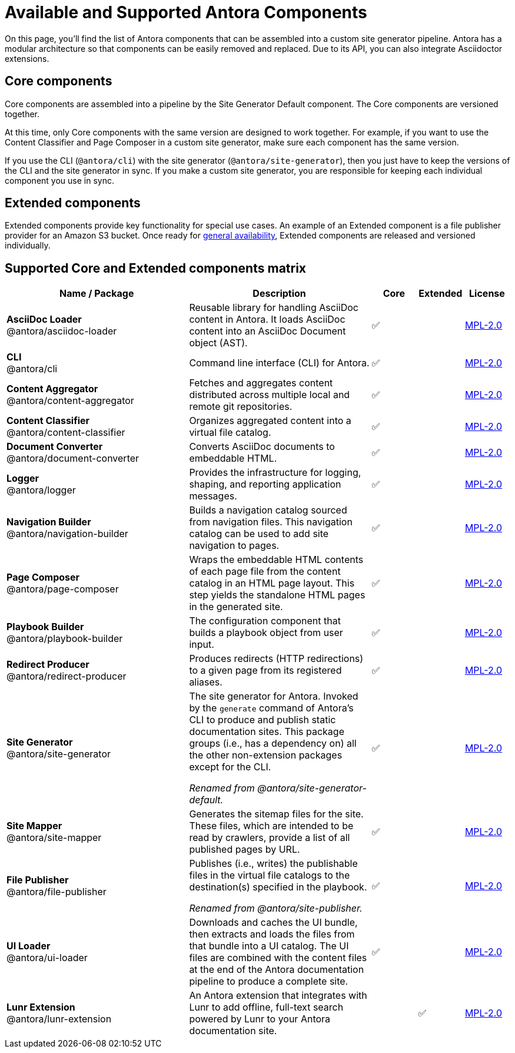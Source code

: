 = Available and Supported Antora Components
:page-aliases: pipeline:supported-components.adoc
:navtitle: Antora Components
:table-caption!:
// URLs
:url-antora-lcs: https://gitlab.com/antora/antora/blob/HEAD/LICENSE
:y: &#x2705;

On this page, you'll find the list of Antora components that can be assembled into a custom site generator pipeline.
Antora has a modular architecture so that components can be easily removed and replaced.
Due to its API, you can also integrate Asciidoctor extensions.

[#core]
== Core components

Core components are assembled into a pipeline by the Site Generator Default component.
The Core components are versioned together.

At this time, only Core components with the same version are designed to work together.
For example, if you want to use the Content Classifier and Page Composer in a custom site generator, make sure each component has the same version.

If you use the CLI (`@antora/cli`) with the site generator (`@antora/site-generator`), then you just have to keep the versions of the CLI and the site generator in sync.
If you make a custom site generator, you are responsible for keeping each individual component you use in sync.

== Extended components

Extended components provide key functionality for special use cases.
An example of an Extended component is a file publisher provider for an Amazon S3 bucket.
Once ready for xref:ROOT:project/release-schedule.adoc[general availability], Extended components are released and versioned individually.

[#component-matrix]
== Supported Core and Extended components matrix

[cols="4,4,^1,^1,1"]
|===
|Name / Package |Description |Core |Extended |License

|*AsciiDoc Loader* +
@antora/asciidoc-loader
|Reusable library for handling AsciiDoc content in Antora.
It loads AsciiDoc content into an AsciiDoc Document object (AST).
|{y}
|
|{url-antora-lcs}[MPL-2.0^]

|*CLI* +
@antora/cli
|Command line interface (CLI) for Antora.
|{y}
|
|{url-antora-lcs}[MPL-2.0^]

|*Content Aggregator* +
@antora/content-aggregator
|Fetches and aggregates content distributed across multiple local and remote git repositories.
|{y}
|
|{url-antora-lcs}[MPL-2.0^]

|*Content Classifier* +
@antora/content-classifier
|Organizes aggregated content into a virtual file catalog.
|{y}
|
|{url-antora-lcs}[MPL-2.0^]

|*Document Converter* +
@antora/document-converter
|Converts AsciiDoc documents to embeddable HTML.
|{y}
|
|{url-antora-lcs}[MPL-2.0^]

|*Logger* +
@antora/logger
|Provides the infrastructure for logging, shaping, and reporting application messages.
|{y}
|
|{url-antora-lcs}[MPL-2.0^]

|*Navigation Builder* +
@antora/navigation-builder
|Builds a navigation catalog sourced from navigation files.
This navigation catalog can be used to add site navigation to pages.
|{y}
|
|{url-antora-lcs}[MPL-2.0^]

|*Page Composer* +
@antora/page-composer
|Wraps the embeddable HTML contents of each page file from the content catalog in an HTML page layout.
This step yields the standalone HTML pages in the generated site.
|{y}
|
|{url-antora-lcs}[MPL-2.0^]

|*Playbook Builder* +
@antora/playbook-builder
|The configuration component that builds a playbook object from user input.
|{y}
|
|{url-antora-lcs}[MPL-2.0^]

|*Redirect Producer* +
@antora/redirect-producer
|Produces redirects (HTTP redirections) to a given page from its registered aliases.
|{y}
|
|{url-antora-lcs}[MPL-2.0^]

|*Site Generator* +
@antora/site-generator
|The site generator for Antora.
Invoked by the `generate` command of Antora's CLI to produce and publish static documentation sites.
This package groups (i.e., has a dependency on) all the other non-extension packages except for the CLI.

_Renamed from @antora/site-generator-default._
|{y}
|
|{url-antora-lcs}[MPL-2.0^]

|*Site Mapper* +
@antora/site-mapper
|Generates the sitemap files for the site.
These files, which are intended to be read by crawlers, provide a list of all published pages by URL.
|{y}
|
|{url-antora-lcs}[MPL-2.0^]

|*File Publisher* +
@antora/file-publisher
|Publishes (i.e., writes) the publishable files in the virtual file catalogs to the destination(s) specified in the playbook.

_Renamed from @antora/site-publisher._
|{y}
|
|{url-antora-lcs}[MPL-2.0^]

|*UI Loader* +
@antora/ui-loader
|Downloads and caches the UI bundle, then extracts and loads the files from that bundle into a UI catalog.
The UI files are combined with the content files at the end of the Antora documentation pipeline to produce a complete site.
|{y}
|
|{url-antora-lcs}[MPL-2.0^]

|*Lunr Extension* +
@antora/lunr-extension
|An Antora extension that integrates with Lunr to add offline, full-text search powered by Lunr to your Antora documentation site.
|
|{y}
|{url-antora-lcs}[MPL-2.0^]
|===

// Custom components
